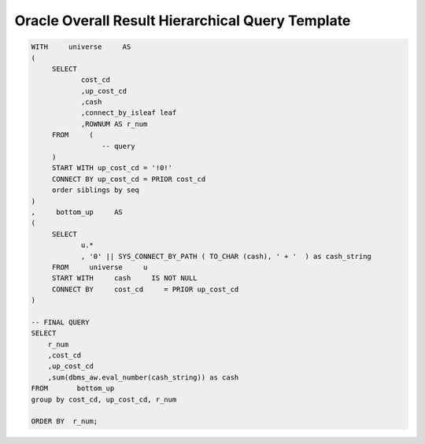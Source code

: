 .. _oracle-overall-result-hierarchical-query-template:

=================================================
Oracle Overall Result Hierarchical Query Template
=================================================

.. code-block:: sql
    
    WITH     universe     AS
    (
         SELECT     
    		cost_cd
    		,up_cost_cd
    		,cash
    		,connect_by_isleaf leaf
    		,ROWNUM AS r_num
         FROM     (
                     -- query
         )
         START WITH up_cost_cd = '!0!'
         CONNECT BY up_cost_cd = PRIOR cost_cd
         order siblings by seq
    )
    ,     bottom_up     AS
    (
         SELECT     
    		u.*
    		, '0' || SYS_CONNECT_BY_PATH ( TO_CHAR (cash), ' + '  ) as cash_string
         FROM     universe     u
         START WITH     cash     IS NOT NULL
         CONNECT BY     cost_cd     = PRIOR up_cost_cd
    )
    
    -- FINAL QUERY
    SELECT
        r_num
    	,cost_cd
    	,up_cost_cd
    	,sum(dbms_aw.eval_number(cash_string)) as cash
    FROM       bottom_up
    group by cost_cd, up_cost_cd, r_num
    
    ORDER BY  r_num;